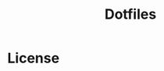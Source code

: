#+title: Dotfiles

* License

#+html: <a href="https://www.gnu.org/licenses/gpl-3.0.en.html"><img src="https://www.gnu.org/graphics/gplv3-127x51.png"></a>
